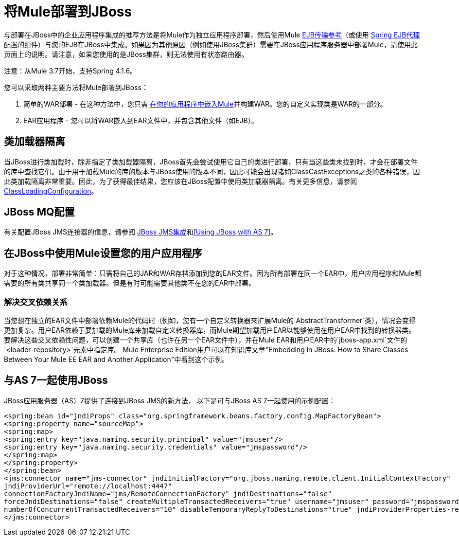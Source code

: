 = 将Mule部署到JBoss
:keywords: deploy, deploying, jboss

与部署在JBoss中的企业应用程序集成的推荐方法是将Mule作为独立应用程序部署，然后使用Mule link:/mule-user-guide/v/3.7/ejb-transport-reference[EJB传输参考]（或使用 link:http://docs.spring.io/spring/docs/4.1.6.RELEASE/spring-framework-reference/html/ejb.html[Spring EJB代理]配置的组件）与您的EJB在JBoss中集成。如果因为其他原因（例如使用JBoss集群）需要在JBoss应用程序服务器中部署Mule，请使用此页面上的说明。请注意，如果您使用的是JBoss集群，则无法使用有状态路由器。

注意：从Mule 3.7开始，支持Spring 4.1.6。

您可以采取两种主要方法将Mule部署到JBoss：

. 简单的WAR部署 - 在这种方法中，您只需 link:/mule-user-guide/v/3.7/embedding-mule-in-a-java-application-or-webapp[在你的应用程序中嵌入Mule]并构建WAR。您的自定义实现类是WAR的一部分。
.  EAR应用程序 - 您可以将WAR嵌入到EAR文件中，并包含其他文件（如EJB）。

== 类加载器隔离

当JBoss进行类加载时，除非指定了类加载器隔离，JBoss首先会尝试使用它自己的类进行部署，只有当这些类未找到时，才会在部署文件的库中查找它们。由于用于加载Mule的库的版本与JBoss使用的版本不同，因此可能会出现诸如ClassCastExceptions之类的各种错误，因此类加载隔离非常重要。因此，为了获得最佳结果，您应该在JBoss配置中使用类加载器隔离。有关更多信息，请参阅 link:https://community.jboss.org/wiki/ClassLoadingConfiguration[ClassLoadingConfiguration]。

==  JBoss MQ配置

有关配置JBoss JMS连接器的信息，请参阅 link:/mule-user-guide/v/3.3/jboss-jms-integration[JBoss JMS集成]和<<Using JBoss with AS 7>>。

== 在JBoss中使用Mule设置您的用户应用程序

对于这种情况，部署非常简单：只需将自己的JAR和WAR存档添加到您的EAR文件。因为所有部署在同一个EAR中，用户应用程序和Mule都需要的所有类共享同一个类加载器。但是有时可能需要其他类不在您的EAR中部署。

=== 解决交叉依赖关系

当您想在独立的EAR文件中部署依赖Mule的代码时（例如，您有一个自定义转换器来扩展Mule的`AbstractTransformer`类），情况会变得更加复杂。用户EAR依赖于要加载的Mule库来加载自定义转换器库，而Mule期望加载用户EAR以能够使用在用户EAR中找到的转换器类。要解决这些交叉依赖性问题，可以创建一个共享库（也许在另一个EAR文件中），并在Mule EAR和用户EAR中的`jboss-app.xml`文件的`<loader-repository>`元素中指定库。 Mule Enterprise Edition用户可以在知识库文章"Embedding in JBoss: How to Share Classes Between Your Mule EE EAR and Another Application"中看到这个示例。

== 与AS 7一起使用JBoss

JBoss应用服务器（AS）7提供了连接到JBoss JMS的新方法，
以下是可与JBoss AS 7一起使用的示例配置：

[source,xml,linenums]
----
<spring:bean id="jndiProps" class="org.springframework.beans.factory.config.MapFactoryBean">
<spring:property name="sourceMap">
<spring:map>
<spring:entry key="java.naming.security.principal" value="jmsuser"/>
<spring:entry key="java.naming.security.credentials" value="jmspassword"/>
</spring:map>
</spring:property>
</spring:bean>
<jms:connector name="jms-connector" jndiInitialFactory="org.jboss.naming.remote.client.InitialContextFactory"
jndiProviderUrl="remote://localhost:4447"
connectionFactoryJndiName="jms/RemoteConnectionFactory" jndiDestinations="false"
forceJndiDestinations="false" createMultipleTransactedReceivers="true" username="jmsuser" password="jmspassword"
numberOfConcurrentTransactedReceivers="10" disableTemporaryReplyToDestinations="true" jndiProviderProperties-ref="jndiProps">
</jms:connector>
----

